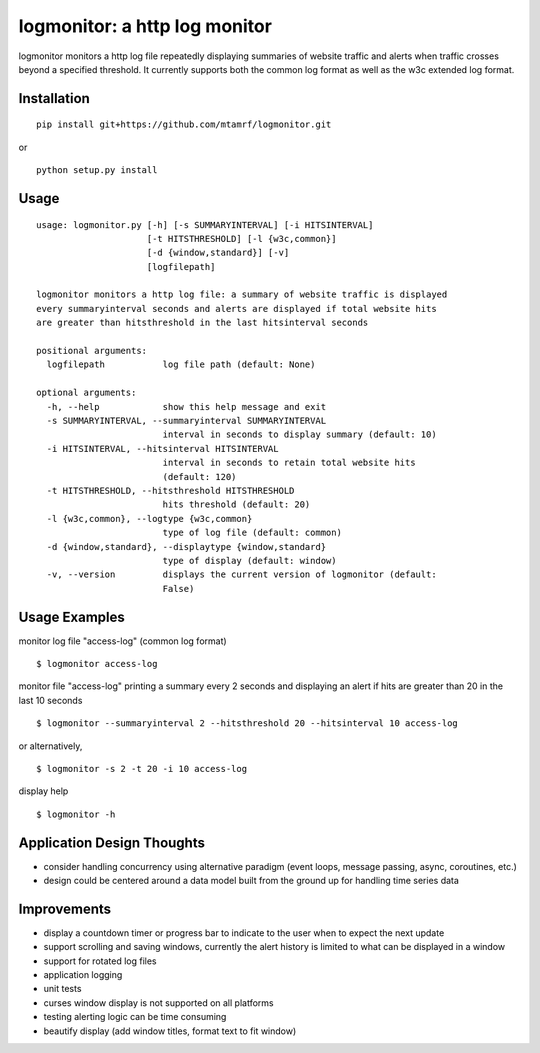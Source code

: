 
logmonitor: a http log monitor
====================================================

logmonitor monitors a http log file repeatedly displaying summaries of website traffic and alerts when traffic crosses beyond a specified threshold. It currently supports both the common log format as well as the w3c extended log format. 


Installation
------------

::

    pip install git+https://github.com/mtamrf/logmonitor.git

or

::

    python setup.py install


Usage
-----

::

    usage: logmonitor.py [-h] [-s SUMMARYINTERVAL] [-i HITSINTERVAL]
                         [-t HITSTHRESHOLD] [-l {w3c,common}]
                         [-d {window,standard}] [-v]
                         [logfilepath]

    logmonitor monitors a http log file: a summary of website traffic is displayed
    every summaryinterval seconds and alerts are displayed if total website hits
    are greater than hitsthreshold in the last hitsinterval seconds

    positional arguments:
      logfilepath           log file path (default: None)

    optional arguments:
      -h, --help            show this help message and exit
      -s SUMMARYINTERVAL, --summaryinterval SUMMARYINTERVAL
                            interval in seconds to display summary (default: 10)
      -i HITSINTERVAL, --hitsinterval HITSINTERVAL
                            interval in seconds to retain total website hits
                            (default: 120)
      -t HITSTHRESHOLD, --hitsthreshold HITSTHRESHOLD
                            hits threshold (default: 20)
      -l {w3c,common}, --logtype {w3c,common}
                            type of log file (default: common)
      -d {window,standard}, --displaytype {window,standard}
                            type of display (default: window)
      -v, --version         displays the current version of logmonitor (default:
                            False)

Usage Examples
--------------

monitor log file "access-log" (common log format)

::

    $ logmonitor access-log 

monitor file "access-log" printing a summary every 2 seconds and displaying an alert if hits are greater than 20 in the last 10 seconds

::

    $ logmonitor --summaryinterval 2 --hitsthreshold 20 --hitsinterval 10 access-log 

or alternatively,


::

    $ logmonitor -s 2 -t 20 -i 10 access-log 

display help

::

    $ logmonitor -h



Application Design Thoughts
---------------------------
- consider handling concurrency using alternative paradigm (event loops, message passing, async, coroutines, etc.)
- design could be centered around a data model built from the ground up for handling time series data

Improvements
------------
- display a countdown timer or progress bar to indicate to the user when to expect the next update
- support scrolling and saving windows, currently the alert history is limited to what can be displayed in a window  
- support for rotated log files
- application logging
- unit tests
- curses window display is not supported on all platforms
- testing alerting logic can be time consuming
- beautify display (add window titles, format text to fit window)




